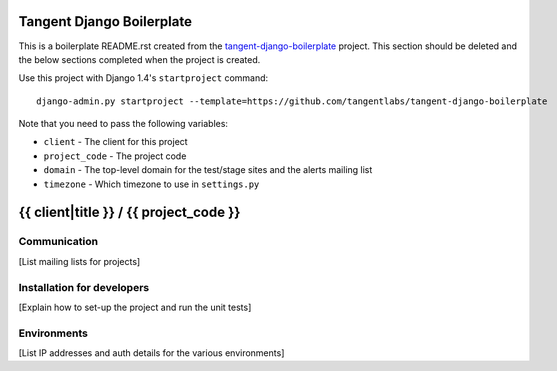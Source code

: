 ==========================
Tangent Django Boilerplate
==========================

This is a boilerplate README.rst created from the `tangent-django-boilerplate`_ project.
This section should be deleted and the below sections completed when the project
is created.

.. _`tangent-django-boilerplate`: https://github.com/tangentlabs/tangent-django-boilerplate

Use this project with Django 1.4's ``startproject`` command::

    django-admin.py startproject --template=https://github.com/tangentlabs/tangent-django-boilerplate

Note that you need to pass the following variables:

* ``client`` - The client for this project

* ``project_code`` - The project code

* ``domain`` - The top-level domain for the test/stage sites and the alerts mailing list

* ``timezone`` - Which timezone to use in ``settings.py``

=======================================
{{ client|title }} / {{ project_code }}
=======================================

Communication
-------------

[List mailing lists for projects]

Installation for developers
---------------------------

[Explain how to set-up the project and run the unit tests]

Environments
------------

[List IP addresses and auth details for the various environments]
